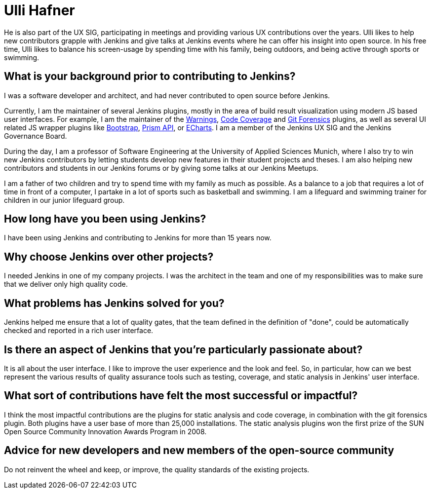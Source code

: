 = Ulli Hafner
:page-name: Ulli Hafner
:page-linkedin: 
:page-twitter: 
:page-github: uhafner
:page-email: 
:page-image: avatar/ulli-hafner.png
:page-pronouns: He/Him/His
:page-location: Munich, Bavaria, Germany
:page-firstcommit: 2007
:page-datepublished: 2024-01-10
:page-featured: true
:page-intro: Ulli Hafner is a professor of Software Engineering at the University of Applied Sciences Munich where he advocates for Jenkins in several ways. He is also a software developer, open-source contributor, plugin maintainer and serves on the Jenkins governance board.

He is also part of the UX SIG, participating in meetings and providing various UX contributions over the years.
Ulli likes to help new contributors grapple with Jenkins and give talks at Jenkins events where he can offer his insight into open source.
In his free time, Ulli likes to balance his screen-usage by spending time with his family, being outdoors, and being active through sports or swimming.

== What is your background prior to contributing to Jenkins?

I was a software developer and architect, and had never contributed to open source before Jenkins. 

Currently, I am the maintainer of several Jenkins plugins, mostly in the area of build result visualization using modern JS based user interfaces.
For example, I am the maintainer of the link:https://plugins.jenkins.io/warnings-ng/[Warnings], link:https://plugins.jenkins.io/code-coverage-api/[Code Coverage] and link:https://plugins.jenkins.io/git-forensics/[Git Forensics] plugins, as well as several UI related JS wrapper plugins like link:https://plugins.jenkins.io/bootstrap5-api/[Bootstrap], link:https://plugins.jenkins.io/prism-api/[Prism API], or link:https://plugins.jenkins.io/echarts-api/[ECharts].
I am a member of the Jenkins UX SIG and the Jenkins Governance Board.

During the day, I am a professor of Software Engineering at the University of Applied Sciences Munich, where I also try to win new Jenkins contributors by letting students develop new features in their student projects and theses.
I am also helping new contributors and students in our Jenkins forums or by giving some talks at our Jenkins Meetups. 

I am a father of two children and try to spend time with my family as much as possible.
As a balance to a job that requires a lot of time in front of a computer, I partake in a lot of sports such as basketball and swimming.
I am a lifeguard and swimming trainer for children in our junior lifeguard group.

== How long have you been using Jenkins?

I have been using Jenkins and contributing to Jenkins for more than 15 years now.

== Why choose Jenkins over other projects?

I needed Jenkins in one of my company projects.
I was the architect in the team and one of my responsibilities was to make sure that we deliver only high quality code. 

== What problems has Jenkins solved for you?

Jenkins helped me ensure that a lot of quality gates, that the team defined in the definition of "done", could be automatically checked and reported in a rich user interface.  

== Is there an aspect of Jenkins that you're particularly passionate about?

It is all about the user interface.
I like to improve the user experience and the look and feel.
So, in particular, how can we best represent the various results of quality assurance tools such as testing, coverage, and static analysis in Jenkins' user interface.

== What sort of contributions have felt the most successful or impactful?

I think the most impactful contributions are the plugins for static analysis and code coverage, in combination with the git forensics plugin.
Both plugins have a user base of more than 25,000 installations.
The static analysis plugins won the first prize of the SUN Open Source Community Innovation Awards Program in 2008.

== Advice for new developers and new members of the open-source community

Do not reinvent the wheel and keep, or improve, the quality standards of the existing projects.
